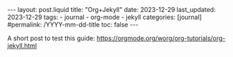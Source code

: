 #+LANGUAGE: en
#+OPTIONS: toc:nil  broken-links:mark

#+begin_export html
---
layout: post.liquid
title:  "Org+Jekyll"
date: 2023-12-29
last_updated: 2023-12-29
tags:
  - journal
  - org-mode
  - jekyll
categories: [journal]
#permalink: /YYYY-mm-dd-title
toc: false
---

#+end_export


A short post to test this guide:
https://orgmode.org/worg/org-tutorials/org-jekyll.html 
